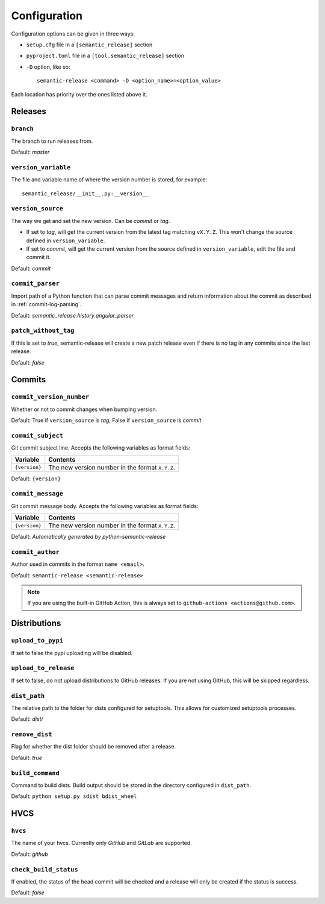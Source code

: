 .. _configuration:

Configuration
*************

Configuration options can be given in three ways:

- ``setup.cfg`` file in a ``[semantic_release]`` section
- ``pyproject.toml`` file in a ``[tool.semantic_release]`` section
- ``-D`` option, like so::

    semantic-release <command> -D <option_name>=<option_value>

Each location has priority over the ones listed above it.


Releases
========

``branch``
----------
The branch to run releases from.

Default: `master`

``version_variable``
--------------------
The file and variable name of where the version number is stored, for example::

    semantic_release/__init__.py:__version__

``version_source``
------------------
The way we get and set the new version. Can be `commit` or `tag`.

- If set to `tag`, will get the current version from the latest tag matching ``vX.Y.Z``.
  This won't change the source defined in ``version_variable``.
- If set to `commit`, will get the current version from the source defined in
  ``version_variable``, edit the file and commit it.

Default: `commit`

``commit_parser``
-----------------
Import path of a Python function that can parse commit messages and return
information about the commit as described in :ref:`commit-log-parsing`.

Default: `semantic_release.history.angular_parser`

``patch_without_tag``
---------------------
If this is set to `true`, semantic-release will create a new patch release even if there is
no tag in any commits since the last release.

Default: `false`

Commits
=======

``commit_version_number``
-------------------------
Whether or not to commit changes when bumping version.

Default: True if ``version_source`` is `tag`, False if ``version_source`` is `commit`

``commit_subject``
------------------
Git commit subject line. Accepts the following variables as format fields:

================  ========
Variable          Contents
================  ========
``{version}``     The new version number in the format ``X.Y.Z``.
================  ========

Default: ``{version}``

``commit_message``
------------------
Git commit message body. Accepts the following variables as format fields:

================  ========
Variable          Contents
================  ========
``{version}``     The new version number in the format ``X.Y.Z``.
================  ========

Default: `Automatically generated by python-semantic-release`

``commit_author``
-----------------
Author used in commits in the format ``name <email>``.

Default: ``semantic-release <semantic-release>``

.. note::
  If you are using the built-in GitHub Action, this is always set to
  ``github-actions <actions@github.com>``.

Distributions
=============

``upload_to_pypi``
------------------
If set to false the pypi uploading will be disabled.

``upload_to_release``
---------------------
If set to false, do not upload distributions to GitHub releases.
If you are not using GitHub, this will be skipped regardless.

``dist_path``
-------------
The relative path to the folder for dists configured for setuptools. This allows for
customized setuptools processes.

Default: `dist/`

``remove_dist``
---------------
Flag for whether the dist folder should be removed after a release.

Default: `true`

``build_command``
-----------------
Command to build dists. Build output should be stored in the directory configured in
``dist_path``.

Default: ``python setup.py sdist bdist_wheel``

HVCS
====

``hvcs``
--------
The name of your hvcs. Currently only `GitHub` and `GitLab` are supported.

Default: `github`

``check_build_status``
----------------------
If enabled, the status of the head commit will be checked and a release will only be created
if the status is success.

Default: `false`
